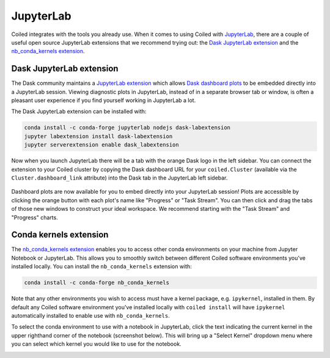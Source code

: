 .. _jupyterlab-guide:

==========
JupyterLab
==========

Coiled integrates with the tools you already use.
When it comes to using Coiled with `JupyterLab <https://jupyterlab.readthedocs.io/en/latest/>`_,
there are a couple of useful open source JupyterLab extensions that we recommend trying out:
the `Dask JupyterLab extension <https://github.com/dask/dask-labextension>`_ and
the `nb_conda_kernels extension <https://github.com/Anaconda-Platform/nb_conda_kernels>`_.


.. _jupyterlab-extension:

Dask JupyterLab extension
-------------------------

The Dask community maintains a `JupyterLab extension <https://github.com/dask/dask-labextension>`_
which allows `Dask dashboard plots <https://docs.dask.org/en/latest/diagnostics-distributed.html>`_
to be embedded directly into a JupyterLab session. Viewing diagnostic plots in JupyterLab,
instead of in a separate browser tab or window, is often a pleasant user experience if you find
yourself working in JupyterLab a lot.

The Dask JupyterLab extension can be installed with:

.. code-block:: bash

    conda install -c conda-forge jupyterlab nodejs dask-labextension
    jupyter labextension install dask-labextension
    jupyter serverextension enable dask_labextension


Now when you launch JupyterLab there will be a tab with the orange Dask logo in the left sidebar.
You can connect the extension to your Coiled cluster by copying the Dask dashboard URL
for your ``coiled.Cluster`` (available via the ``Cluster.dashboard_link`` attribute) into the
Dask tab in the JupyterLab left sidebar.

.. figure:: images/labextension.png


Dashboard plots are now available for you to embed directly into your JupyterLab session!
Plots are accessible by clicking the orange button with each plot's name like "Progress"
or "Task Stream". You can then click and drag the tabs of those new windows to
construct your ideal workspace. We recommend starting with the "Task Stream"
and "Progress" charts.


Conda kernels extension
-----------------------


The `nb_conda_kernels extension <https://github.com/Anaconda-Platform/nb_conda_kernels>`_
enables you to access other conda environments on your machine
from Jupyter Notebook or JupyterLab. This allows you to smoothly switch between different Coiled
software environments you've installed locally. You can install the ``nb_conda_kernels`` extension
with:

.. code-block:: bash

    conda install -c conda-forge nb_conda_kernels


Note that any other environments you wish to access must have a kernel package, e.g. ``ipykernel``,
installed in them. By default any Coiled software environment you've installed locally with
``coiled install`` will have ``ipykernel`` automatically installed to enable use with
``nb_conda_kernels``.

To select the conda environment to use with a notebook in JupyterLab, click the text indicating
the current kernel in the upper righthand corner of the notebook (screenshot below).
This will bring up a "Select Kernel" dropdown menu where you can select which kernel you would like
to use for the notebook.

.. image:: images/nb_conda_kernels.png
